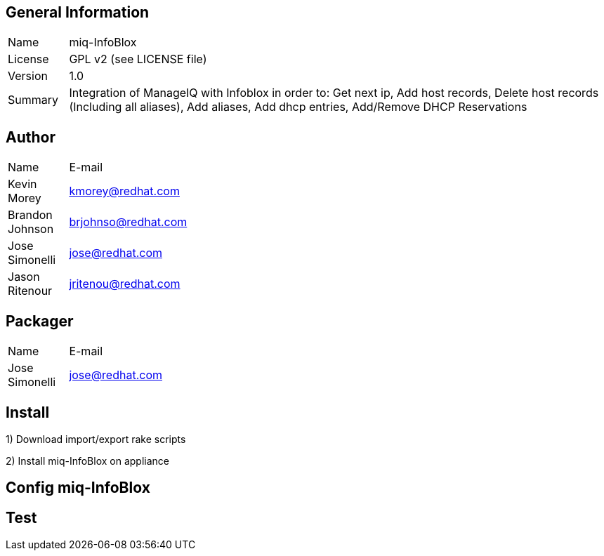 :project-name: miq-InfoBlox

## General Information
[width="100%",cols="1,9"]
|======================
| Name      | {project-name}
| License   | GPL v2 (see LICENSE file)
| Version   | 1.0
| Summary   | Integration of ManageIQ with Infoblox in order to: Get next ip, Add host records, Delete host records (Including all aliases), Add aliases, Add dhcp entries, Add/Remove DHCP Reservations
|======================

## Author
[width="100%",cols="1,9"]
|======================
| Name              | E-mail
| Kevin Morey       | kmorey@redhat.com
| Brandon Johnson   | brjohnso@redhat.com
| Jose Simonelli    | jose@redhat.com
| Jason Ritenour    | jritenou@redhat.com
|======================

## Packager
[width="100%",cols="1,9"]
|======================
| Name              | E-mail
| Jose Simonelli    | jose@redhat.com
|======================

## Install
1) Download import/export rake scripts
----

----

2) Install {project-name} on appliance

## Config {project-name}


## Test